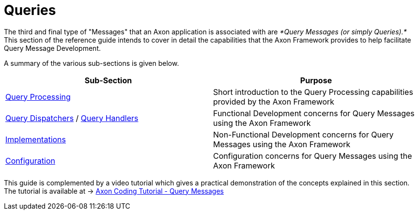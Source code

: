 = Queries

The third and final type of "Messages" that an Axon application is associated with are _*Query Messages (or simply Queries).*_ This section of the reference guide intends to cover in detail the capabilities that the Axon Framework provides to help facilitate Query Message Development.

A summary of the various sub-sections is given below.

|===
| Sub-Section | Purpose

| xref:./query-processing.adoc[Query Processing]
| Short introduction to the Query Processing capabilities provided by the Axon Framework

| xref:./query-dispatchers.adoc[Query Dispatchers] / xref:query-handlers.adoc[Query Handlers]
| Functional Development concerns for Query Messages using the Axon Framework

| xref:./implementations.adoc[Implementations]
| Non-Functional Development concerns for Query Messages using the Axon Framework

| xref:./configuration.adoc[Configuration]
| Configuration concerns for Query Messages using the Axon Framework
|===

This guide is complemented by a video tutorial which gives a practical demonstration of the concepts explained in this section.
The tutorial is available at -> https://www.youtube.com/watch?v=jS1vfc5EohM&feature=youtu.be[Axon Coding Tutorial - Query Messages]
